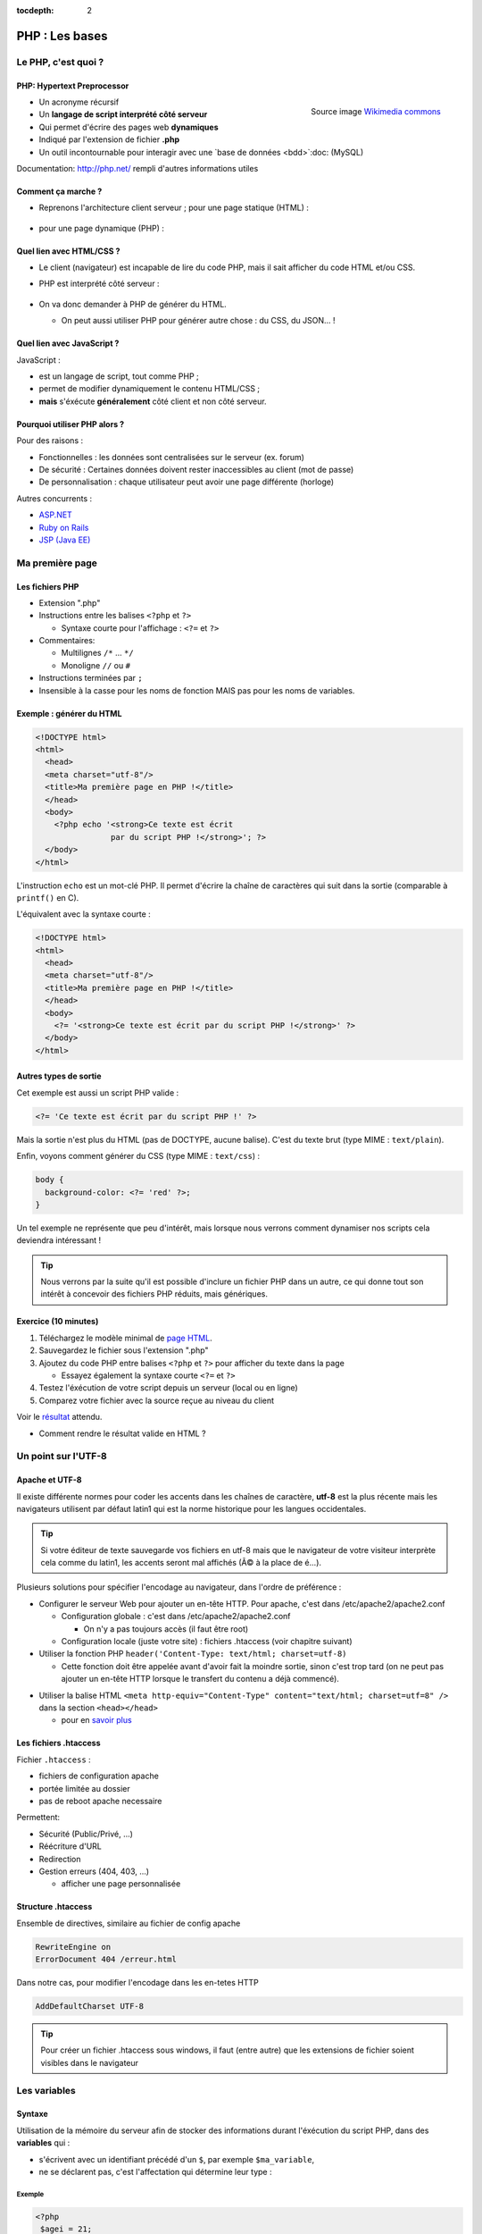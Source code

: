 :tocdepth: 2

============================
 PHP : Les bases
============================

Le PHP, c'est quoi ?
====================

PHP: Hypertext Preprocessor
+++++++++++++++++++++++++++

.. figure:: _static/php/logo_php.png
   :height: 6ex
   :align: right
   :alt: php
   
   Source image `Wikimedia commons`__
__ http://commons.wikimedia.org/wiki/File:PHP-logo.svg

* Un acronyme récursif
* Un **langage de script interprété côté serveur**
* Qui permet d'écrire des pages web **dynamiques**
* Indiqué par l'extension de fichier **.php**
* Un outil incontournable pour interagir avec une `base de données <bdd>`:doc: (MySQL)

Documentation: http://php.net/ rempli d'autres informations utiles


Comment ça marche ?
++++++++++++++++++++

- Reprenons l'architecture client serveur ; pour une page statique (HTML) :

  .. figure:: _static/php/client-serveur_HTML.png
    :alt: client-serveur-html

  
- pour une page dynamique (PHP) :

  .. figure:: _static/php/client-serveur_PHP.png
    :alt: client-serveur-php
  

Quel lien avec HTML/CSS ?
++++++++++++++++++++++++++
- Le client (navigateur) est incapable de lire du code PHP, mais il sait afficher du code HTML et/ou CSS.

- PHP est interprété côté serveur :

  .. figure:: _static/php/client-serveur_PHP2.png
    :alt: client-serveur-php2
  
- On va donc demander à PHP de générer du HTML.

  - On peut aussi utiliser PHP pour générer autre chose : du CSS, du JSON... !
  
Quel lien avec JavaScript ?
++++++++++++++++++++++++++++

JavaScript :
 
- est un langage de script, tout comme PHP ;

- permet de modifier dynamiquement le contenu HTML/CSS ;

- **mais** s'éxécute **généralement** côté client et non côté serveur.

.. figure:: _static/php/client-serveur_JS.png
  :alt: client-serveur-JS


Pourquoi utiliser PHP alors ?
+++++++++++++++++++++++++++++

Pour des raisons :

* Fonctionnelles : les données sont centralisées sur le serveur (ex. forum)
* De sécurité : Certaines données doivent rester inaccessibles au client (mot de passe)
* De personnalisation : chaque utilisateur peut avoir une page différente (horloge)
 
Autres concurrents : 

* `ASP.NET`_
* `Ruby on Rails`_
* `JSP (Java EE)`_
  
.. _ASP.NET: http://www.asp.net/
.. _Ruby on Rails: http://rubyonrails.org/
.. _JSP (Java EE): http://www.oracle.com/technetwork/java/javaee/jsp/index.html
  

Ma première page
================

Les fichiers PHP
++++++++++++++++

* Extension ".php"
* Instructions entre les balises ``<?php`` et ``?>``

  - Syntaxe courte pour l'affichage : ``<?=`` et ``?>``

* Commentaires:
  
  - Multilignes ``/*`` ... ``*/``
  - Monoligne ``//`` ou ``#``
  
* Instructions terminées par ``;``
* Insensible à la casse pour les noms de fonction MAIS pas pour les noms de variables.

Exemple : générer du HTML
+++++++++++++++++++++++++

.. code-block:: html+php

  <!DOCTYPE html>
  <html>
    <head>
    <meta charset="utf-8"/>
    <title>Ma première page en PHP !</title>
    </head>
    <body>
      <?php echo '<strong>Ce texte est écrit 
                  par du script PHP !</strong>'; ?>
    </body>
  </html>


L'instruction ``echo`` est un mot-clé PHP. Il permet d'écrire la chaîne de caractères qui suit dans la sortie (comparable à ``printf()`` en C).

.. nextslide::

L'équivalent avec la syntaxe courte :

.. code-block:: html+php

  <!DOCTYPE html>
  <html>
    <head>
    <meta charset="utf-8"/>
    <title>Ma première page en PHP !</title>
    </head>
    <body>
      <?= '<strong>Ce texte est écrit par du script PHP !</strong>' ?>
    </body>
  </html> 

Autres types de sortie
++++++++++++++++++++++

Cet exemple est aussi un script PHP valide :

.. code-block:: php

    <?= 'Ce texte est écrit par du script PHP !' ?>

Mais la sortie n'est plus du HTML (pas de DOCTYPE, aucune balise).
C'est du texte brut (type MIME : ``text/plain``).

Enfin, voyons comment générer du CSS (type MIME : ``text/css``) :

.. code-block:: php

    body {
      background-color: <?= 'red' ?>;
    }

.. nextslide::

Un tel exemple ne représente que peu d'intérêt, mais lorsque nous verrons comment dynamiser nos scripts cela deviendra intéressant !

.. tip::

   Nous verrons par la suite qu'il est possible d'inclure un fichier PHP dans un autre, ce qui donne tout son intérêt à concevoir des fichiers PHP réduits, mais génériques.
  
.. _exo_premierepagephp:

Exercice (10 minutes)
+++++++++++++++++++++

#. Téléchargez le modèle minimal de `page HTML <_static/php/html5_minimal.html>`__.

#. Sauvegardez le fichier sous l'extension ".php"

#. Ajoutez du code PHP entre balises ``<?php`` et ``?>`` pour afficher du texte dans la page

   - Essayez également la syntaxe courte ``<?=`` et ``?>``

#. Testez l'éxécution de votre script depuis un serveur (local ou en ligne)

#. Comparez votre fichier avec la source reçue au niveau du client

Voir le `résultat 
<_static/php/corrections/premierepagephp/>`__ attendu.

* Comment rendre le résultat valide en HTML ?


Un point sur l'UTF-8
======================

Apache et UTF-8
++++++++++++++++

Il existe différente normes pour coder les accents dans les chaînes de caractère, **utf-8** est la plus récente mais les navigateurs utilisent par défaut latin1 qui est la norme historique pour les langues occidentales.

.. tip::
  Si votre éditeur de texte sauvegarde vos fichiers en utf-8 mais que le navigateur de votre visiteur interprète cela comme du latin1, les accents seront mal affichés (Ã© à la place de é...).

Plusieurs solutions pour spécifier l'encodage au navigateur, dans l'ordre de préférence :

.. nextslide::

* Configurer le serveur Web pour ajouter un en-tête HTTP. Pour apache, c'est dans /etc/apache2/apache2.conf

  - Configuration globale : c'est dans /etc/apache2/apache2.conf

    * On n'y a pas toujours accès (il faut être root)

  - Configuration locale (juste votre site) : fichiers .htaccess (voir chapitre suivant)

* Utiliser la fonction PHP ``header('Content-Type: text/html; charset=utf-8)``

  - Cette fonction doit être appelée avant d'avoir fait la moindre sortie, sinon c'est trop tard (on ne peut pas ajouter un en-tête HTTP lorsque le transfert du contenu a déjà commencé).

.. nextslide::

* Utiliser la balise HTML ``<meta http-equiv="Content-Type" content="text/html; charset=utf=8" />`` dans la section ``<head></head>``

  - pour en `savoir plus`__

.. __: https://www.alsacreations.com/article/lire/628-balises-meta.html#httpequiv

Les fichiers .htaccess
++++++++++++++++++++++

Fichier ``.htaccess`` :

* fichiers de configuration apache
* portée limitée au dossier
* pas de reboot apache necessaire

Permettent:

* Sécurité (Public/Privé, ...)
* Réécriture d'URL
* Redirection
* Gestion erreurs (404, 403, ...)

  - afficher une page personnalisée

Structure .htaccess
+++++++++++++++++++

Ensemble de directives, similaire au fichier de config apache 

.. code-block:: apache

  RewriteEngine on
  ErrorDocument 404 /erreur.html

Dans notre cas, pour modifier l'encodage dans les en-tetes HTTP

.. code-block:: apache

  AddDefaultCharset UTF-8 

.. tip::

  Pour créer un fichier .htaccess sous windows, il faut (entre autre) que les extensions de fichier soient visibles dans le navigateur

Les variables
==============

Syntaxe
+++++++

Utilisation de la mémoire du serveur afin de stocker des informations durant l'éxécution du script PHP, dans des **variables** qui :

* s'écrivent avec un identifiant précédé d'un ``$``, par exemple ``$ma_variable``,
* ne se déclarent pas, c'est l'affectation qui détermine leur type :

.. slide::
 
  - booléen (``true``/``false``)
  - nombre entier
  - flottants (nombre à virgule)
  - chaîne de caractères (entre quotes, ``'``)
  - tableau
  - ressource (handler de fichier, comme en C avec ``fopen()``)
  - ou même un objet (programmation orientée objet)
   
Exemple
-------

.. code-block:: php

  <?php 
   $agei = 21;
   echo "Vous avez $age ans !";
  ?>
  
`Résultat
<_static/php/test.php#affvariable>`__ HTML :
  
.. code-block:: html
    
  Vous avez 21 ans !
  
Les chaînes de caractères
+++++++++++++++++++++++++

Les chaînes de caractères :

* écrites entre ``'`` ou entre ``"``
* concaténation avec ``.`` (attention ``+`` fait la somme)
* peuvent interpréter la valeur d'une variable (si ``"`` est utilisé)

NB: Beaucoup de fonctions existent pour la manipulation des strings (`PHP Manual for Strings`_)

.. _PHP Manual for Strings: http://www.php.net/manual/fr/ref.strings.php

Affichage de chaines
--------------------

La syntaxe de PHP permet de simplifier l'affichage de chaînes de caractères entre elles ou avec des variables.

La syntaxe est différente suivant les délimiteurs utilisés :

.. code-block:: php

  <?php 
   $mot1 = 'phrase';
   $mot2 = 8;
   echo "Voici une $mot1 composée de $mot2 mots.\n";
   echo 'Voici une $mot1 composée de $mot2 mots.'."\n";
   echo 'Voici une '.$mot1.' composée de '.$mot2.' mots.'."\n";
  ?>
  
.. nextslide::

.. code-block:: html

  Voici une phrase composée de 8 mots.
  Voici une $mot1 composée de $mot2 mots.
  Voici une phrase composée de 8 mots.

NB : Le caractère ``\n`` correspond à un retour à la ligne en texte brut. A ne pas confondre avec la balise ``<br />`` qui est un retour à la ligne HTML !

Les tableaux
+++++++++++++

Les tableaux sont un type spécial de variable capable de stocker plus d'une valeur.

Il existe deux types de tableaux en PHP : 

* Les tableaux **numérotés** (tableaux simples)
* Les tableaux **associatifs** (tableaux clé-valeur)

Les tableaux numérotés
----------------------

Ils contiennent des éléments accessibles via leur indice. Les indices démarrent à 0 en PHP. 

Par exemple, votre tableau pourrait contenir : 

====== ===========
Clé     Valeur
====== ===========
  0     François
  1     Michel
  2     Nicole
  3     Véronique
  4     Benoît
  ...   ...
====== ===========

Affectation
```````````

* Avec la fonction ``array`` :

.. code-block:: php

  <?php
   $prenoms = array('François', 'Michel', 'Nicole', 'Véronique', 'Benoît');
   // ou sa syntaxe courte (PHP 5.4+) :
   $prenoms2 = ['François', 'Michel', 'Nicole', 'Véronique', 'Benoît'];
  ?>

* Depuis les indices :

.. code-block:: php

  <?php
   $prenoms = array(); // ou []
   $prenoms[0] = 'François';
   $prenoms[1] = 'Michel';
   $prenoms[2] = 'Nicole';
  ?>

.. nextslide::

* Avec des indices implicites (ajouter à la fin) :

.. code-block:: php

  <?php
   $prenoms[] = 'François';
   $prenoms[] = 'Michel';
   $prenoms[] = 'Nicole';
   ...
  ?>

Ce code est équivalent au précédent, mais sera moins lisible pour l'accès futur aux éléments du tableau.

Accès aux éléments
``````````````````
.. code-block:: php

  <?php
   $prenoms[0] = 'François';
   $prenoms[1] = 'Michel';

   echo $prenom[1]."\n";
   echo $prenom[0]."\n";
  ?>


Voir le `résultat 
<_static/php/test.php#accestableau>`__ .

Les tableaux associatifs
------------------------

Ils permettent de donner des noms aux clés

Par exemple, votre tableau pourrait contenir : 

========== ==========================
Clé        Valeur
========== ==========================
  prenom   François
  nom      Dupont
  adresse  3 rue du Paradis
  ville    Marseille
========== ==========================

Cette fois, les notion de "clé" et de "valeur" prennent tout leur sens.

Affectation
```````````

* Avec la fonction ``array`` :

.. code-block:: php

  <?php
    $patronyme = array (
      'prenom' => 'François',
      'nom' => 'Dupont'
    );
  ?>

.. nextslide::

* En définissant les indices :

.. code-block:: php

  <?php
    $patronyme = array(); // ou []
    $patronyme['prenom'] = 'François';
    $patronyme['nom'] = 'Dupont';
  ?>

Accès aux éléments
``````````````````
.. code-block:: php

  <?php
   $coordonnees['prenom'] = 'François';
   $coordonnees['nom'] = 'Dupont';
   $coordonnees['adresse'] = '3 Rue du Paradis';
   $coordonnees['ville'] = 'Marseille';
   echo $coordonnees['ville'];
  ?>

Voir le `résultat 
<_static/php/test.php#accestableauassoc>`__ .
  
Conversion de type
++++++++++++++++++

Le "cast" existe en PHP : il est possible de convertir une variable d'un type à un autre type.
Il suffit de préciser le type après conversion entre parenthèses.
  
Par exemple : 

.. code-block:: php

  <?php
   $a = '5';
   $b = ((int) $a) + 2;
   echo $b;
  ?>  
  
Voir le `résultat 
<_static/php/test.php#cast>`__ .

.. tip::
    Il est recommandé de privilégier aux casts les fonctions spécialisées comme `intval`__.
.. __: http://php.net/manual/fr/function.intval.php
  
Les structures de contrôle
==========================

Les conditions
+++++++++++++++++

Elles permettent de définir des **conditions** lors de l'éxécution de votre script PHP :

======= =========================================
Symbole Signification
======= =========================================
  ==    Est équivalent à
  ===   Est strictement égal (type et valeur) à
  !=    N'est pas équivalent à
  !==   N'est pas strictement égal à
  >     Est supérieur à
  <     Est inférieur à
  >=    Est supérieur ou égal à
  <=    Est inférieur ou égal à
======= =========================================

.. nextslide::

.. warning::
    ``0 == false`` est vrai mais ``0 === false`` est faux. Privilégier **===** et **!==**, sauf cas particuliers. Voir la fonction `strpos`__ pour comprendre...

__ http://php.net/manual/fr/function.strpos.php

Exemple : ``if ... else``
-------------------------

.. code-block:: php
  :linenos:
  
  <?php 
  $longueur_mdp = 6;
  if ($longueur_mdp >= 8) // SI
    $save_mdp = true;
  elseif ($longueur_mdp >= 6) // SINON SI
  {
    $save_mdp = true;
    echo "Ce mot de passe n'est pas très sûr !\n";
  }
  else // SINON
  {
    echo "Ce mot de passe est trop court !\n";
    $save_mdp = false;
  }

  if ($save_mdp)
    echo "Mot de passe sauvegardé !";
  ?>
  
Voir le `résultat 
<_static/php/test.php#mdp>`__ .

.. nextslide::

PHP tolère aussi l'écriture condensée (nommée opérateur ternaire) : 

.. code-block:: php

  <?php 
    $variable = $condition ? valeurSiVrai : valeurSiFaux;
  ?>

Comparée au ``if``, cette écriture permet de réduire le nombre de lignes de code, au détriment de sa lisibilité.

Elle est cependant pratique pour lutilisation des balises courtes :

.. code-block:: php

   <?= ($age >= 18) ? 'Accès autorisé' : 'Accès refusé' ?>

Exemple : ``switch``
--------------------

.. code-block:: php
  :linenos:
  
  <?php couleur
    $couleur = "rouge";
    switch ($couleur)
    {
      case "bleu"  : $r=0;   $g=0;   $b=255; break;
      case "vert"  : $r=0;   $g=255; $b=0;   break;
      case "rouge" : $r=255; $g=0;   $b=0;   break;
      default      : $r=0;   $g=0;   $b=0;   break;
    }
    echo "Valeurs RGB pour $couleur : ($r,$g,$b).";
  ?>

Voir le `résultat 
<_static/php/test.php#switch>`__ .
  
Les conditions multiples
++++++++++++++++++++++++

Il est possible de combiner les conditions dans une même instruction :

======= ============ ==========================
Symbole Mot-clé      Signification
======= ============ ==========================
``&&``  AND          Et
  ||    OR           Ou   
  !     NOT          Négation de la condition
======= ============ ==========================
  
Exemple : 
  
.. code-block:: php

  <?php 
    if($condition1 && (!$condition2 || $condition3))
    {
      ...
    }
  ?>

Les boucles et opérateurs
=========================

Les boucles
+++++++++++

Il existe trois boucles en PHP :

* la boucle ``while`` ;
* la boucle ``for`` ;
* la boucle ``foreach``. 

La boucle ``while``
-------------------

Elle permet d'éxécuter la même série d'instructions tant que la **condition d'arrêt** n'est pas vérifiée.

Exemple : 
  
.. code-block:: php

  <?php
   $nombre_de_lignes = 1;

   while ($nombre_de_lignes <= 10)
   {
     echo 'Ceci est la ligne n°' . $nombre_de_lignes . "\n";
     $nombre_de_lignes++;
   }
  ?>
  
Voir le `résultat 
<_static/php/test.php#while>`__ .

.. nextslide::  

.. tip::

   La bouche ``do-while`` existe aussi. Pratique pour s'assurer qu'on rentre au moins une fois dans la boucle.

La boucle ``for``
-------------------

Elle est très semblable à la boucle ``while`` mais permet cette fois de regrouper les conditions initiales, d'arrêt et l'incrémentation.

Exemple :
  
.. code-block:: php

  <?php
   for ($nb_lignes = 1; $nb_lignes <= 10; $nb_lignes++)
     echo 'Ceci est la ligne n°' . $nb_lignes . "\n";
  ?>

Voir le `résultat 
<_static/php/test.php#for>`__ .

.. _boucle_foreach:
  
La boucle ``foreach``
---------------------

Les tableaux ne **DOIVENT PAS** être parcourus à l'aide d'une boucle for indicée comme en C, pour la bonne raison que les éléments intermédiaires peuvent être supprimés et donc la contiguité des éléments n'est pas assurée.

La bonne pratique est d'utiliser foreach.

Pour les tableaux simples
`````````````````````````

.. code-block:: php

  <?php
    $prenoms = array('François', 'Michel', 'Nicole', 
                     'Véronique', 'Benoît');
    foreach ($prenoms as $element)
    {
      echo $element . "\n";
    }
  ?>

Voir le `résultat 
<_static/php/test.php#foreach>`__ .
  
Pour les tableaux clé-valeur
````````````````````````````
  
.. code-block:: php

  <?php
    $coordonnees = array (
      'prenom' => 'François',
      'nom' => 'Dupont',
      'adresse' => '3 Rue du Paradis',
      'ville' => 'Marseille');

    foreach($coordonnees as $champ => $element){
      echo $champ . ' : ' .$element . "\n";
    }
  ?>

Voir le `résultat 
<_static/php/test.php#foreach2>`__ .

.. _exo_tableau:

Exercice
````````

#. Créez un nouveau fichier PHP vide.
#. Créez et initialisez un tableau clé-valeur dont les clés seront "prix_unitaire" et "quantite".
#. Réalisez un affichage basique en parcourant votre tableau.

Voir le `résultat 
<_static/php/corrections/tableau/>`__ attendu.

Les opérateurs
++++++++++++++

L'utilisation de variables implique la présence d'opérateurs pour pouvoir les manipuler.

PHP comprend une multitude d'opérateurs pour manipuler les variables numériques, booléennes, ou les chaînes de caractères.

Opérateurs arithmétiques
------------------------

PHP reconnait tous les `opérateurs arithmétiques`__ classiques :

=========== =============== =======================================================================
Exemple     Nom             Résultat
=========== =============== =======================================================================
-$a         Négation        Opposé de $a.
$a + $b     Addition        Somme de $a et $b.
$a - $b     Soustraction    Différence de $a et $b.
$a \* $b    Multiplication  Produit de $a et $b.
$a / $b     Division        Quotient de $a et $b.
$a % $b     Modulo          Reste de $a divisé par $b.
$a \*\* $b  Exponentielle   Résultat de l'élévation de $a à la puissance $b. Introduit en PHP 5.6.
=========== =============== =======================================================================
  
__ http://php.net/manual/fr/language.operators.arithmetic.php
  
Opérateurs d'affectation
------------------------

On peut modifier une variable "à la volée" :

=============== =============== =======================  
Exemple         Nom             Résultat
=============== =============== =======================  
$a = 3          Affectation     $a vaut 3.
$a += 3         Addition        $a vaut $a + 3.
$a -= 3         Soustraction    $a vaut $a - 3.
$a \*= 3        Multiplication  $a vaut $a \* 3.
$a /= 3         Division        $a vaut $a /3.
$a %= 3         Modulo          $a vaut $a % 3.
$a++            Incrémentation  Equivalent à $a += 1.
$a--            Décrémentation  Equivalent à $a -= 1.
$b .= 'chaine'  Concaténation   $b vaut $b.'chaine'.
=============== =============== =======================  

Opérateurs de `comparaison`__
-----------------------------

============== ================== =======================================================
Exemple        Nom                Résultat
============== ================== =======================================================
$a == $b       Équivalent         TRUE si $a est égal à $b
$a===$b        Identique          TRUE si $a == $b, + même type.
$a != $b       Non-équiv.         TRUE si $a est différent de $b
$a <> $b       Non-équiv.         TRUE si $a est différent de $b
$a !== $b      Différent          TRUE si $a != $b ou types différents.
$a < $b        Inférieur          TRUE si $a est inférieur strict à $b.
$a > $b        Supérieur          TRUE si $a est supérieur strict à $b.
$a <= $b       Inférieur ou égal  TRUE si $a est inférieur ou égal à $b.
$a >= $b       Supérieur ou égal  TRUE si $a est supérieur ou égal à $b.
============== ================== =======================================================
  
__ http://php.net/manual/fr/language.operators.comparison.php

Les fonctions
=============

Définir une fonction
++++++++++++++++++++

La syntaxe PHP impose l'utilisation du mot-clé ``function`` :

.. code-block:: php

  <?php
    function MaFonction ($parametre1, $parametre2)
    {
      //corps de la fonction
      return $valeurRetournee;
    }
  ?>

Les fonctions peuvent ne rien retourner (pas d'instruction ``return``, ou instruction explicite ``return;``). En fait, c'est la valeur ``NULL`` qui est retournée.
  
Appeler une fonction
++++++++++++++++++++

.. code-block:: php

  <?php
    MaFonction('1234', 5678);
  ?>

.. note:: 
  
  Comme le langage PHP n'est pas typé, il est possible d'injecter des types de variables incompatibles dans les fonctions. Il faut donc penser à cette éventualité lors de l'écriture de vos fonctions.
  
.. tip::

   Une bonne pratique consiste à définir vos fonctions dans des fichiers séparés, puis de les inclure dans vos pages grâce à la fonction ``require_once``.

Voir le `résultat`__ attendu.

__ _static/php/corrections/fonction/

Les fonctions de PHP
++++++++++++++++++++

PHP propose une multitude de fonctions "toutes prêtes", qui permettent entre autre :

* de manipuler les chaînes de caractères,
* de déplacer/envoyer des fichiers,
* de manipuler des images,
* d'envoyer des e-mail,
* de crypter les mots de passe,
* de manipuler les dates, 
* ...

Le site web de PHP référence `toutes les fonctions`__ par catégorie.

__ http://fr.php.net/manual/fr/funcref.php

Intégrer des fichiers externes
------------------------------

* PHP a été pensé pour la conception d'applications Web
* PHP permet de définir des "briques de base" réutilisables
* Il existe plusieurs fonctions d'intégration :
 
  - ``include('page.php');`` qui permet d'intégrer le contenu de 'page.php'. Un message warning s'affiche si la ressource est manquante.
  - ``require('page.php');`` qui fait la même chose mais une erreur fatale est retournée si la ressource est manquante (arrêt du script).
  - ``include_once('page.php');`` et ``require_once('page.php');`` intègrent en plus un test pour empêcher une intégration multiple.

Transmettre des données
=======================

Via un formulaire : Les méthodes d'envoi
++++++++++++++++++++++++++++++++++++++++

En HTML, la balise ``<form>`` spécifie la méthode HTTP utilisée par le formulaire :

* **GET** :

  * Dans le cas d'une lecture d'information (accès à un article, recherche)
  * Les données seront passées via l’URL (défaut)

* **POST** :

  * Dans le cas d'une modification (Paramètres utilisateurs)
  * Les données seront passées dans le corps de la requête HTTP

GET : Envoi par l'URL
+++++++++++++++++++++

La méthode d'envoi GET est celle utilisée par défaut lorqu'on utilise les formulaires sans préciser la méthode :

.. code-block:: html

  <form action="traitement.php">
     ...
  </form>

Cette écriture est exactement équivalente à :

.. code-block:: html

  <form action="traitement.php" method="get">
     ...
  </form>


GET : Envoi par l'URL
+++++++++++++++++++++

Les données du formulaire qui sont passées dans l'URL s'écrivent sous la forme :

.. raw:: html

    <p><font color="green">http://www.site.com/page.php?</font><font color="red">param1</font><font color="green">=</font><font color="blue">valeur1</font><font color="green">&</font><font color="red">param2</font><font color="green">=</font><font color="blue">valeur2</font>...</p>
    </br>

.. raw:: html

    <p>Le caractère <font color="green">?</font> sépare le nom de la page des paramètres.</p>
    <p>Chaque couple paramètre/valeur s'écrit sous la forme : <font color="red">nom</font><font color="green">=</font><font color="blue">valeur</font>; ils sont séparés les uns des autres par le symbole <font color="green">&</font>.</p>
  
  
.. note::

  Le nom des paramètres correspond à la valeur de l'attribut ``@name`` définit dans chaque balise ``<input>``.
  La valeur des paramètres correspond à la valeur de l'attribut ``@value`` s'il est définit, ou au texte saisi par l'utilisateur (dans un champ texte par exemple).
  
Reception des données
+++++++++++++++++++++

Côté serveur (en PHP, donc), les valeurs passées dans l'URL sont stockées dans un tableau associatif ``$_GET`` : 

Exemple (avec l'URL précédente) :

.. code-block:: php

  <?php
    $valeur = $_GET['param1']; // contient valeur1
  ?>

.. warning::
  
  Comme les paramètres et leurs valeurs sont intégrés dans l'URL, ils sont directement modifiables. 
  Il est donc très important de tester si les données reçues sont celles attendues (mauvais type, données manquantes ...).
  
Transmettre des données dans une requête
++++++++++++++++++++++++++++++++++++++++

La méthode POST doit être spécifiée dans le formulaire si l'on souhaite transmettre des données dans une requête :

.. code-block:: html

  <form action="traitement.php" method="post">
     ...
  </form>

Dans ce cas, les paramètres et leurs valeurs envoyés ne seront plus visibles dans l'URL.


Traitement des données reçues en Post
+++++++++++++++++++++++++++++++++++++

Les valeurs transmises par la méthode Post sont stockées dans la variable ``$_POST``. Les données sont stockées de la même manière que dans la variable ``$_GET``.

.. warning::
  
  Même si les paramètres et leurs valeurs sont transmises "en caché", il est tout de même possible d'envoyer des valeurs inattendues (par exemple, en modifiant une copie du code HTML du formulaire, ou en faisant une requête HTTP manuellement via ``curl``). Il est donc tout aussi important de contrôler les données reçues.

Contrôler la valeur des paramètres
++++++++++++++++++++++++++++++++++

Lorsque des données transitent par l'URL, il faut s'assurer que les **valeurs correspondent au type attendu**.
Dans le cas contraire, il faut soit essayer de les convertir soit retourner une erreur.

De plus, il est possible que certains paramètres attendus dans le code PHP soient absents de l'URL, dans ce cas
il est possible de **tester leur présence** avec la fonction ``isset``.

.. nextslide::

Exemple :

.. code-block:: php

  <?php
  // Traitement qui s'attend à recevoir deux paramètres entiers

  if (isset($_GET['param1']) AND isset($_GET['param2']))
  {
    $valeur1 = intval($_GET['param1']);
    $valeur2 = intval($_GET['param2']);

    ... // code à exécuter si tous les paramètres sont présents
  }
  else
  {
    ...
    // code à exécuter par défaut
  }
  ?>

Aller plus loin dans le contrôle des paramètres
+++++++++++++++++++++++++++++++++++++++++++++++

En plus de vérifier le type et la présence des paramètres, le traitement des chaînes de caractères doit comprendre une conversion pour **éviter que le texte puisse être interprété comme du code** HTML (ou JavaScript). Voir `Faille XSS`__.

Il existe des fonctions PHP conçues à cet effet : ``htmlspecialchars`` (`documentation`__) et ``htmlentities`` (`documentation`__). Elles permettent de convertir les caractères spéciaux en entités HTML. Exemple : 

__ https://fr.wikipedia.org/wiki/Cross-site_scripting
__ http://php.net/manual/fr/function.htmlspecialchars.php
__ http://php.net/manual/fr/function.htmlentities.php

.. nextslide::

.. code-block:: php
  
  <?php
  $value = isset($_POST['variable']) ?
             htmlspecialchars($_POST['variable']) :
             '';

  if ((strlen($value) > 0) && (strlen($value) < 50))
  {
    ... //
  }
  else
      echo 'Erreur...';
  ?>

.. _exo_impots:
  
Exercice : Les impots
+++++++++++++++++++++

* On souhaite faire une page simple permettant à un utilisateur de calculer le montant de son impôt

  * On calcule le nombre de parts du salarié (nbEnfants est son nombre d'enfants)

    .. code:: 

      parts = nbEnfants/2+1 (pas marié)

      parts = nbEnfants/2+2 (marié)


  * On calcule son revenu imposable (S est le salaire)

    .. code:: 

      R = 0.72 * S

Exercice : Les impots
+++++++++++++++++++++

* On calcule son quotient familial

  .. code:: 

    Q = R / parts


* Les tranches du barème sont les suivantes, appliquée au montant du quotient familial Q :

  ======== ============ ============= ============= =============
  0 à 5614 5615 à 11198 11199 à 24872 24873 à 66679 66680 et plus
  ======== ============ ============= ============= =============
  0%       5.5%         14%           30%           40%
  ======== ============ ============= ============= =============


* Le montant de l’impot est alors remultiplié par le nombre de parts nbParts.

Exercice : Les impots
+++++++++++++++++++++

#. Créer un formulaire permettant à l’utilisateur de rentrer ses informations
#. Calculer le montant prévisionnel de son impôt
#. Afficher le résultat

  .. figure:: _static/php/form.png
